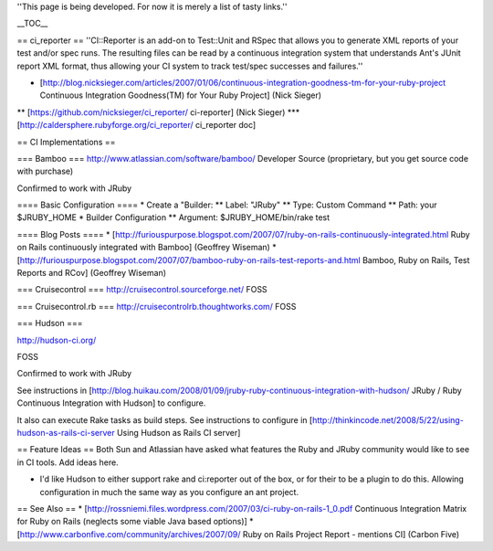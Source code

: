 ''This page is being developed. For now it is merely a list of tasty links.''

__TOC__

== ci_reporter ==
''CI::Reporter is an add-on to Test::Unit and RSpec that allows you to generate XML reports of your test and/or spec runs. The resulting files can be read by a continuous integration system that understands Ant's JUnit report XML format, thus allowing your CI system to track test/spec successes and failures.''

* [http://blog.nicksieger.com/articles/2007/01/06/continuous-integration-goodness-tm-for-your-ruby-project Continuous Integration Goodness(TM) for Your Ruby Project] (Nick Sieger)
** [https://github.com/nicksieger/ci_reporter/ ci-reporter] (Nick Sieger)
*** [http://caldersphere.rubyforge.org/ci_reporter/ ci_reporter doc]

== CI Implementations  ==

=== Bamboo ===
http://www.atlassian.com/software/bamboo/
Developer Source (proprietary, but you get source code with purchase)

Confirmed to work with JRuby

==== Basic Configuration ====
* Create a "Builder: 
** Label: "JRuby"
** Type: Custom Command  	
** Path: your $JRUBY_HOME
* Builder Configuration
** Argument: $JRUBY_HOME/bin/rake test

==== Blog Posts ====
* [http://furiouspurpose.blogspot.com/2007/07/ruby-on-rails-continuously-integrated.html Ruby on Rails continuously integrated with Bamboo] (Geoffrey Wiseman)
* [http://furiouspurpose.blogspot.com/2007/07/bamboo-ruby-on-rails-test-reports-and.html Bamboo, Ruby on Rails, Test Reports and RCov] (Geoffrey Wiseman)

=== Cruisecontrol ===
http://cruisecontrol.sourceforge.net/
FOSS

=== Cruisecontrol.rb ===
http://cruisecontrolrb.thoughtworks.com/
FOSS

=== Hudson ===

http://hudson-ci.org/

FOSS

Confirmed to work with JRuby

See instructions in [http://blog.huikau.com/2008/01/09/jruby-ruby-continuous-integration-with-hudson/ JRuby / Ruby Continuous Integration with Hudson] to configure.

It also can execute Rake tasks as build steps. See instructions to configure in [http://thinkincode.net/2008/5/22/using-hudson-as-rails-ci-server Using Hudson as Rails CI server]

== Feature Ideas ==
Both Sun and Atlassian have asked what features the Ruby and JRuby community would like to see in CI tools. Add ideas here.

- I'd like Hudson to either support rake and ci:reporter out of the box, or for their to be a plugin to do this.  Allowing configuration in much the same way as you configure an ant project.

== See Also ==
* [http://rossniemi.files.wordpress.com/2007/03/ci-ruby-on-rails-1_0.pdf Continuous Integration Matrix for Ruby on Rails (neglects some viable Java based options)]
* [http://www.carbonfive.com/community/archives/2007/09/ Ruby on Rails Project Report - mentions CI] (Carbon Five)
